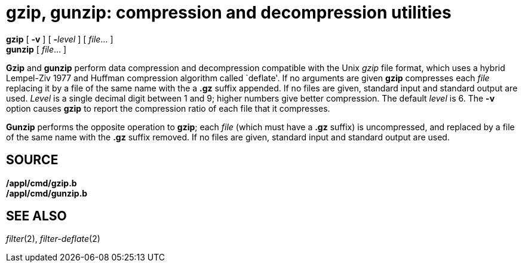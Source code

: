 = gzip, gunzip: compression and decompression utilities


*gzip* [ *-v* ] [ **-**__level__ ] [ _file_... ] +
*gunzip* [ _file_... ]


*Gzip* and *gunzip* perform data compression and decompression
compatible with the Unix _gzip_ file format, which uses a hybrid
Lempel-Ziv 1977 and Huffman compression algorithm called `deflate'. If
no arguments are given *gzip* compresses each _file_ replacing it by a
file of the same name with the a *.gz* suffix appended. If no files are
given, standard input and standard output are used. _Level_ is a single
decimal digit between 1 and 9; higher numbers give better compression.
The default _level_ is 6. The *-v* option causes *gzip* to report the
compression ratio of each file that it compresses.

*Gunzip* performs the opposite operation to *gzip*; each _file_ (which
must have a *.gz* suffix) is uncompressed, and replaced by a file of the
same name with the *.gz* suffix removed. If no files are given, standard
input and standard output are used.

== SOURCE

*/appl/cmd/gzip.b* +
*/appl/cmd/gunzip.b*

== SEE ALSO

_filter_(2), _filter-deflate_(2)
